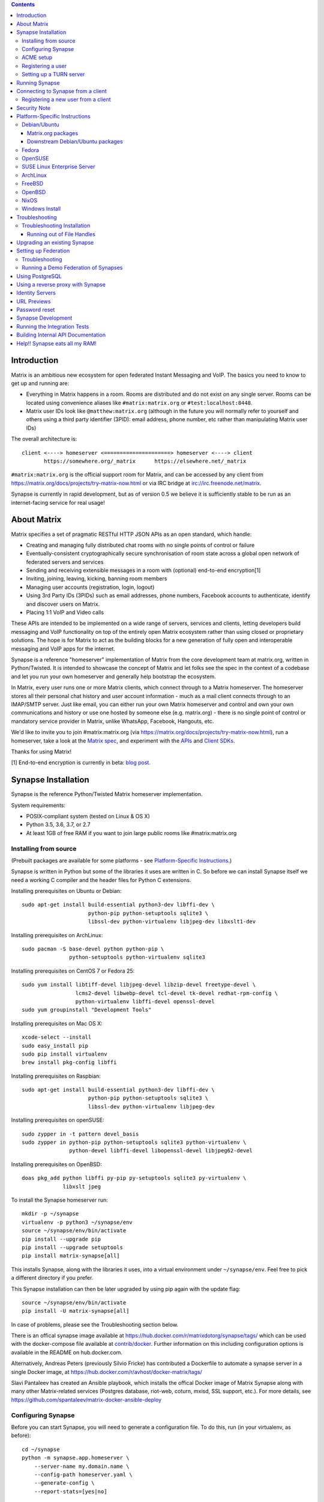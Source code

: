 .. contents::

Introduction
============

Matrix is an ambitious new ecosystem for open federated Instant Messaging and
VoIP.  The basics you need to know to get up and running are:

- Everything in Matrix happens in a room.  Rooms are distributed and do not
  exist on any single server.  Rooms can be located using convenience aliases
  like ``#matrix:matrix.org`` or ``#test:localhost:8448``.

- Matrix user IDs look like ``@matthew:matrix.org`` (although in the future
  you will normally refer to yourself and others using a third party identifier
  (3PID): email address, phone number, etc rather than manipulating Matrix user IDs)

The overall architecture is::

      client <----> homeserver <=====================> homeserver <----> client
             https://somewhere.org/_matrix      https://elsewhere.net/_matrix

``#matrix:matrix.org`` is the official support room for Matrix, and can be
accessed by any client from https://matrix.org/docs/projects/try-matrix-now.html or
via IRC bridge at irc://irc.freenode.net/matrix.

Synapse is currently in rapid development, but as of version 0.5 we believe it
is sufficiently stable to be run as an internet-facing service for real usage!


About Matrix
============

Matrix specifies a set of pragmatic RESTful HTTP JSON APIs as an open standard,
which handle:

- Creating and managing fully distributed chat rooms with no
  single points of control or failure
- Eventually-consistent cryptographically secure synchronisation of room
  state across a global open network of federated servers and services
- Sending and receiving extensible messages in a room with (optional)
  end-to-end encryption[1]
- Inviting, joining, leaving, kicking, banning room members
- Managing user accounts (registration, login, logout)
- Using 3rd Party IDs (3PIDs) such as email addresses, phone numbers,
  Facebook accounts to authenticate, identify and discover users on Matrix.
- Placing 1:1 VoIP and Video calls

These APIs are intended to be implemented on a wide range of servers, services
and clients, letting developers build messaging and VoIP functionality on top
of the entirely open Matrix ecosystem rather than using closed or proprietary
solutions. The hope is for Matrix to act as the building blocks for a new
generation of fully open and interoperable messaging and VoIP apps for the
internet.

Synapse is a reference "homeserver" implementation of Matrix from the core
development team at matrix.org, written in Python/Twisted.  It is intended to
showcase the concept of Matrix and let folks see the spec in the context of a
codebase and let you run your own homeserver and generally help bootstrap the
ecosystem.

In Matrix, every user runs one or more Matrix clients, which connect through to
a Matrix homeserver. The homeserver stores all their personal chat history and
user account information - much as a mail client connects through to an
IMAP/SMTP server. Just like email, you can either run your own Matrix
homeserver and control and own your own communications and history or use one
hosted by someone else (e.g. matrix.org) - there is no single point of control
or mandatory service provider in Matrix, unlike WhatsApp, Facebook, Hangouts,
etc.

We'd like to invite you to join #matrix:matrix.org (via
https://matrix.org/docs/projects/try-matrix-now.html), run a homeserver, take a look
at the `Matrix spec <https://matrix.org/docs/spec>`_, and experiment with the
`APIs <https://matrix.org/docs/api>`_ and `Client SDKs
<https://matrix.org/docs/projects/try-matrix-now.html#client-sdks>`_.

Thanks for using Matrix!

[1] End-to-end encryption is currently in beta: `blog post <https://matrix.org/blog/2016/11/21/matrixs-olm-end-to-end-encryption-security-assessment-released-and-implemented-cross-platform-on-riot-at-last>`_.


Synapse Installation
====================

Synapse is the reference Python/Twisted Matrix homeserver implementation.

System requirements:

- POSIX-compliant system (tested on Linux & OS X)
- Python 3.5, 3.6, 3.7, or 2.7
- At least 1GB of free RAM if you want to join large public rooms like #matrix:matrix.org

Installing from source
----------------------

(Prebuilt packages are available for some platforms - see `Platform-Specific
Instructions`_.)

Synapse is written in Python but some of the libraries it uses are written in
C. So before we can install Synapse itself we need a working C compiler and the
header files for Python C extensions.

Installing prerequisites on Ubuntu or Debian::

    sudo apt-get install build-essential python3-dev libffi-dev \
                         python-pip python-setuptools sqlite3 \
                         libssl-dev python-virtualenv libjpeg-dev libxslt1-dev

Installing prerequisites on ArchLinux::

    sudo pacman -S base-devel python python-pip \
                   python-setuptools python-virtualenv sqlite3

Installing prerequisites on CentOS 7 or Fedora 25::

    sudo yum install libtiff-devel libjpeg-devel libzip-devel freetype-devel \
                     lcms2-devel libwebp-devel tcl-devel tk-devel redhat-rpm-config \
                     python-virtualenv libffi-devel openssl-devel
    sudo yum groupinstall "Development Tools"

Installing prerequisites on Mac OS X::

    xcode-select --install
    sudo easy_install pip
    sudo pip install virtualenv
    brew install pkg-config libffi

Installing prerequisites on Raspbian::

    sudo apt-get install build-essential python3-dev libffi-dev \
                         python-pip python-setuptools sqlite3 \
                         libssl-dev python-virtualenv libjpeg-dev

Installing prerequisites on openSUSE::

    sudo zypper in -t pattern devel_basis
    sudo zypper in python-pip python-setuptools sqlite3 python-virtualenv \
                   python-devel libffi-devel libopenssl-devel libjpeg62-devel

Installing prerequisites on OpenBSD::

    doas pkg_add python libffi py-pip py-setuptools sqlite3 py-virtualenv \
                 libxslt jpeg

To install the Synapse homeserver run::

    mkdir -p ~/synapse
    virtualenv -p python3 ~/synapse/env
    source ~/synapse/env/bin/activate
    pip install --upgrade pip
    pip install --upgrade setuptools
    pip install matrix-synapse[all]

This installs Synapse, along with the libraries it uses, into a virtual
environment under ``~/synapse/env``.  Feel free to pick a different directory
if you prefer.

This Synapse installation can then be later upgraded by using pip again with the
update flag::

    source ~/synapse/env/bin/activate
    pip install -U matrix-synapse[all]

In case of problems, please see the _`Troubleshooting` section below.

There is an offical synapse image available at
https://hub.docker.com/r/matrixdotorg/synapse/tags/ which can be used with
the docker-compose file available at `contrib/docker <contrib/docker>`_. Further information on
this including configuration options is available in the README on
hub.docker.com.

Alternatively, Andreas Peters (previously Silvio Fricke) has contributed a
Dockerfile to automate a synapse server in a single Docker image, at
https://hub.docker.com/r/avhost/docker-matrix/tags/

Slavi Pantaleev has created an Ansible playbook,
which installs the offical Docker image of Matrix Synapse
along with many other Matrix-related services (Postgres database, riot-web, coturn, mxisd, SSL support, etc.).
For more details, see
https://github.com/spantaleev/matrix-docker-ansible-deploy

Configuring Synapse
-------------------

Before you can start Synapse, you will need to generate a configuration
file. To do this, run (in your virtualenv, as before)::

    cd ~/synapse
    python -m synapse.app.homeserver \
        --server-name my.domain.name \
        --config-path homeserver.yaml \
        --generate-config \
        --report-stats=[yes|no]

... substituting an appropriate value for ``--server-name``. The server name
determines the "domain" part of user-ids for users on your server: these will
all be of the format ``@user:my.domain.name``. It also determines how other
matrix servers will reach yours for `Federation`_. For a test configuration,
set this to the hostname of your server. For a more production-ready setup, you
will probably want to specify your domain (``example.com``) rather than a
matrix-specific hostname here (in the same way that your email address is
probably ``user@example.com`` rather than ``user@email.example.com``) - but
doing so may require more advanced setup - see `Setting up
Federation`_. Beware that the server name cannot be changed later.

This command will generate you a config file that you can then customise, but it will
also generate a set of keys for you. These keys will allow your Home Server to
identify itself to other Home Servers, so don't lose or delete them. It would be
wise to back them up somewhere safe. (If, for whatever reason, you do need to
change your Home Server's keys, you may find that other Home Servers have the
old key cached. If you update the signing key, you should change the name of the
key in the ``<server name>.signing.key`` file (the second word) to something
different. See `the spec`__ for more information on key management.)

.. __: `key_management`_
The default configuration exposes two HTTP ports: 8008 and 8448. Port 8008 is
configured without TLS; it should be behind a reverse proxy for TLS/SSL
termination on port 443 which in turn should be used for clients. Port 8448
is configured to use TLS for `Federation`_ with a self-signed or verified
certificate, but please be aware that a valid certificate will be required in
Synapse v1.0.

If you would like to do initial testing with a client without having to setup
a reverse proxy, you can temporarly use another certificate. You can do so by
changing ``tls_certificate_path`` and ``tls_private_key_path`` in
``homeserver.yaml``; alternatively, you can use a reverse-proxy, but be sure
to read `Using a reverse proxy with Synapse`_ when doing so. Apart from port
8448 using TLS, both ports are the same in the default configuration.

ACME setup
----------

Synapse v1.0 requires valid TLS certificates for communication between servers
(port ``8448`` by default) in addition to those that are client-facing (port
``443``). Synapse v0.99.0+ **will provision server-to-server certificates
automatically for you for free** through `Let's Encrypt
<https://letsencrypt.org/>`_ if you tell it to.

    Note: Synapse does not currently hot-renew Let's Encrypt certificates for
    you, it only checks for certificates that need renewing on restart. This
    functionality will be implemented promptly, but if in the meantime your
    federation certificates expire, simply restarting Synapse should renew
    them automatically.

In order for Synapse to complete the ACME challenge to provision a
certificate, it needs access to port 80. Typically listening on port 80 is
only granted to applications running as root. There are thus two solutions to
this problem.

**Using a reverse proxy**

A reverse proxy such as Apache or Nginx allows a single process (the web
server) to listen on port 80 and redirect traffic to the appropriate program
running on your server. It is the recommended method for setting up ACME as
it allows you to use your existing webserver while also allowing Synapse to
provision certificates as needed.

For Nginx users, add the following line to your existing ``server`` block::

    location /.well-known/acme-challenge {
        proxy_pass http://localhost:8009/;
    }

For Apache, add the following to your existing webserver config::

    ProxyPass /.well-known/acme-challenge http://localhost:8009/.well-known/acme-challenge

Make sure to restart/reload your webserver after making changes.


**Authbind**

``authbind`` allows a program which does not or should not run as root to
bind to low-numbered ports in a controlled way. The setup is simpler, but
requires a webserver not to already be running on port 80. **This includes
every time Synapse renews a certificate**, which may be cumbersome if you
usually run a web server on port 80. Nevertheless, if you're sure port 80 is
not being used for any other purpose then all that is necessary is the
following:

Install ``authbind``::

    sudo apt-get install authbind

Allow ``authbind`` to bind port 80::

    sudo touch /etc/authbind/byport/80
    sudo chmod 777 /etc/authbind/byport/80

When Synapse is started, use the following syntax::

    authbind --deep <synapse start command>

If you would like to use your own certificates, simply specify them in
``homeserver.yaml``.


Registering a user
------------------

You will need at least one user on your server in order to use a Matrix
client. Users can be registered either `via a Matrix client`__, or via a
commandline script.

.. __: `client-user-reg`_

To get started, it is easiest to use the command line to register new users::

    $ source ~/synapse/env/bin/activate
    $ synctl start # if not already running
    $ register_new_matrix_user -c homeserver.yaml https://localhost:8448
    New user localpart: erikj
    Password:
    Confirm password:
    Make admin [no]:
    Success!

This process uses a setting ``registration_shared_secret`` in
``homeserver.yaml``, which is shared between Synapse itself and the
``register_new_matrix_user`` script. It doesn't matter what it is (a random
value is generated by ``--generate-config``), but it should be kept secret, as
anyone with knowledge of it can register users on your server even if
``enable_registration`` is ``false``.

Setting up a TURN server
------------------------

For reliable VoIP calls to be routed via this homeserver, you MUST configure
a TURN server.  See `<docs/turn-howto.rst>`_ for details.

Running Synapse
===============

To actually run your new homeserver, pick a working directory for Synapse to
run (e.g. ``~/synapse``), and::

    cd ~/synapse
    source env/bin/activate
    synctl start

Connecting to Synapse from a client
===================================

The easiest way to try out your new Synapse installation is by connecting to it
from a web client. The easiest option is probably the one at
https://riot.im/app. You will need to specify a "Custom server" when you log on
or register: set this to ``https://domain.tld`` if you setup a reverse proxy
following the recommended setup, or ``https://localhost:8448`` - remember to specify the
port (``:8448``) if not ``:443`` unless you changed the configuration. (Leave the identity
server as the default - see `Identity servers`_.)

If using port 8448 you will run into errors if you are using a self-signed
certificate. To overcome this, simply go to ``https://localhost:8448``
directly with your browser and accept the presented certificate. You can then
go back in your web client and proceed further. Valid federation certificates
should not have this problem.

If all goes well you should at least be able to log in, create a room, and
start sending messages.

.. _`client-user-reg`:

Registering a new user from a client
------------------------------------

By default, registration of new users via Matrix clients is disabled. To enable
it, specify ``enable_registration: true`` in ``homeserver.yaml``. (It is then
recommended to also set up CAPTCHA - see `<docs/CAPTCHA_SETUP.rst>`_.)

Once ``enable_registration`` is set to ``true``, it is possible to register a
user via `riot.im <https://riot.im/app/#/register>`_ or other Matrix clients.

Your new user name will be formed partly from the ``server_name`` (see
`Configuring synapse`_), and partly from a localpart you specify when you
create the account. Your name will take the form of::

    @localpart:my.domain.name

(pronounced "at localpart on my dot domain dot name").

As when logging in, you will need to specify a "Custom server".  Specify your
desired ``localpart`` in the 'User name' box.


Security Note
=============

Matrix serves raw user generated data in some APIs - specifically the `content
repository endpoints <https://matrix.org/docs/spec/client_server/latest.html#get-matrix-media-r0-download-servername-mediaid>`_.

Whilst we have tried to mitigate against possible XSS attacks (e.g.
https://github.com/matrix-org/synapse/pull/1021) we recommend running
matrix homeservers on a dedicated domain name, to limit any malicious user generated
content served to web browsers a matrix API from being able to attack webapps hosted
on the same domain.  This is particularly true of sharing a matrix webclient and
server on the same domain.

See https://github.com/vector-im/riot-web/issues/1977 and
https://developer.github.com/changes/2014-04-25-user-content-security for more details.


Platform-Specific Instructions
==============================

Debian/Ubuntu
-------------

Matrix.org packages
~~~~~~~~~~~~~~~~~~~

Matrix.org provides Debian/Ubuntu packages of the latest stable version of
Synapse via https://matrix.org/packages/debian/. To use them::

    sudo apt install -y lsb-release curl apt-transport-https
    echo "deb https://matrix.org/packages/debian `lsb_release -cs` main" |
        sudo tee /etc/apt/sources.list.d/matrix-org.list
    curl "https://matrix.org/packages/debian/repo-key.asc" |
        sudo apt-key add -
    sudo apt update
    sudo apt install matrix-synapse-py3

Downstream Debian/Ubuntu packages
~~~~~~~~~~~~~~~~~~~~~~~~~~~~~~~~~

For ``buster`` and ``sid``, Synapse is available in the Debian repositories and
it should be possible to install it with simply::

    sudo apt install matrix-synapse

There is also a version of ``matrix-synapse`` in ``stretch-backports``. Please
see the `Debian documentation on backports
<https://backports.debian.org/Instructions/>`_ for information on how to use
them.

We do not recommend using the packages in downstream Ubuntu at this time, as
they are old and suffer from known security vulnerabilities.

Fedora
------

Synapse is in the Fedora repositories as ``matrix-synapse``::

    sudo dnf install matrix-synapse

Oleg Girko provides Fedora RPMs at
https://obs.infoserver.lv/project/monitor/matrix-synapse

OpenSUSE
--------

Synapse is in the OpenSUSE repositories as ``matrix-synapse``::

    sudo zypper install matrix-synapse

SUSE Linux Enterprise Server
----------------------------

Unofficial package are built for SLES 15 in the openSUSE:Backports:SLE-15 repository at
https://download.opensuse.org/repositories/openSUSE:/Backports:/SLE-15/standard/

ArchLinux
---------

The quickest way to get up and running with ArchLinux is probably with the community package
https://www.archlinux.org/packages/community/any/matrix-synapse/, which should pull in most of
the necessary dependencies.

pip may be outdated (6.0.7-1 and needs to be upgraded to 6.0.8-1 )::

    sudo pip install --upgrade pip

If you encounter an error with lib bcrypt causing an Wrong ELF Class:
ELFCLASS32 (x64 Systems), you may need to reinstall py-bcrypt to correctly
compile it under the right architecture. (This should not be needed if
installing under virtualenv)::

    sudo pip uninstall py-bcrypt
    sudo pip install py-bcrypt

FreeBSD
-------

Synapse can be installed via FreeBSD Ports or Packages contributed by Brendan Molloy from:

 - Ports: ``cd /usr/ports/net-im/py-matrix-synapse && make install clean``
 - Packages: ``pkg install py27-matrix-synapse``


OpenBSD
-------

There is currently no port for OpenBSD. Additionally, OpenBSD's security
settings require a slightly more difficult installation process.

1) Create a new directory in ``/usr/local`` called ``_synapse``. Also, create a
   new user called ``_synapse`` and set that directory as the new user's home.
   This is required because, by default, OpenBSD only allows binaries which need
   write and execute permissions on the same memory space to be run from
   ``/usr/local``.
2) ``su`` to the new ``_synapse`` user and change to their home directory.
3) Create a new virtualenv: ``virtualenv -p python2.7 ~/.synapse``
4) Source the virtualenv configuration located at
   ``/usr/local/_synapse/.synapse/bin/activate``. This is done in ``ksh`` by
   using the ``.`` command, rather than ``bash``'s ``source``.
5) Optionally, use ``pip`` to install ``lxml``, which Synapse needs to parse
   webpages for their titles.
6) Use ``pip`` to install this repository: ``pip install matrix-synapse``
7) Optionally, change ``_synapse``'s shell to ``/bin/false`` to reduce the
   chance of a compromised Synapse server being used to take over your box.

After this, you may proceed with the rest of the install directions.

NixOS
-----

Robin Lambertz has packaged Synapse for NixOS at:
https://github.com/NixOS/nixpkgs/blob/master/nixos/modules/services/misc/matrix-synapse.nix

Windows Install
---------------

If you wish to run or develop Synapse on Windows, the Windows Subsystem For
Linux provides a Linux environment on Windows 10 which is capable of using the
Debian, Fedora, or source installation methods. More information about WSL can
be found at https://docs.microsoft.com/en-us/windows/wsl/install-win10 for
Windows 10 and https://docs.microsoft.com/en-us/windows/wsl/install-on-server
for Windows Server.

Troubleshooting
===============

Troubleshooting Installation
----------------------------

Synapse requires pip 8 or later, so if your OS provides too old a version you
may need to manually upgrade it::

    sudo pip install --upgrade pip

Installing may fail with ``Could not find any downloads that satisfy the requirement pymacaroons-pynacl (from matrix-synapse==0.12.0)``.
You can fix this by manually upgrading pip and virtualenv::

    sudo pip install --upgrade virtualenv

You can next rerun ``virtualenv -p python3 synapse`` to update the virtual env.

Installing may fail during installing virtualenv with ``InsecurePlatformWarning: A true SSLContext object is not available. This prevents urllib3 from configuring SSL appropriately and may cause certain SSL connections to fail. For more information, see https://urllib3.readthedocs.org/en/latest/security.html#insecureplatformwarning.``
You can fix this  by manually installing ndg-httpsclient::

    pip install --upgrade ndg-httpsclient

Installing may fail with ``mock requires setuptools>=17.1. Aborting installation``.
You can fix this by upgrading setuptools::

    pip install --upgrade setuptools

If pip crashes mid-installation for reason (e.g. lost terminal), pip may
refuse to run until you remove the temporary installation directory it
created. To reset the installation::

    rm -rf /tmp/pip_install_matrix

pip seems to leak *lots* of memory during installation.  For instance, a Linux
host with 512MB of RAM may run out of memory whilst installing Twisted.  If this
happens, you will have to individually install the dependencies which are
failing, e.g.::

    pip install twisted

Running out of File Handles
~~~~~~~~~~~~~~~~~~~~~~~~~~~

If synapse runs out of filehandles, it typically fails badly - live-locking
at 100% CPU, and/or failing to accept new TCP connections (blocking the
connecting client).  Matrix currently can legitimately use a lot of file handles,
thanks to busy rooms like #matrix:matrix.org containing hundreds of participating
servers.  The first time a server talks in a room it will try to connect
simultaneously to all participating servers, which could exhaust the available
file descriptors between DNS queries & HTTPS sockets, especially if DNS is slow
to respond.  (We need to improve the routing algorithm used to be better than
full mesh, but as of June 2017 this hasn't happened yet).

If you hit this failure mode, we recommend increasing the maximum number of
open file handles to be at least 4096 (assuming a default of 1024 or 256).
This is typically done by editing ``/etc/security/limits.conf``

Separately, Synapse may leak file handles if inbound HTTP requests get stuck
during processing - e.g. blocked behind a lock or talking to a remote server etc.
This is best diagnosed by matching up the 'Received request' and 'Processed request'
log lines and looking for any 'Processed request' lines which take more than
a few seconds to execute.  Please let us know at #matrix-dev:matrix.org if
you see this failure mode so we can help debug it, however.


Upgrading an existing Synapse
=============================

The instructions for upgrading synapse are in `UPGRADE.rst`_.
Please check these instructions as upgrading may require extra steps for some
versions of synapse.

.. _UPGRADE.rst: UPGRADE.rst

.. _federation:

Setting up Federation
=====================

Federation is the process by which users on different servers can participate
in the same room. For this to work, those other servers must be able to contact
yours to send messages.

As explained in `Configuring synapse`_, the ``server_name`` in your
``homeserver.yaml`` file determines the way that other servers will reach
yours. By default, they will treat it as a hostname and try to connect to
port 8448. This is easy to set up and will work with the default configuration,
provided you set the ``server_name`` to match your machine's public DNS
hostname.

For a more flexible configuration, you can set up a DNS SRV record. This allows
you to run your server on a machine that might not have the same name as your
domain name. For example, you might want to run your server at
``synapse.example.com``, but have your Matrix user-ids look like
``@user:example.com``. (A SRV record also allows you to change the port from
the default 8448.

To use a SRV record, first create your SRV record and publish it in DNS. This
should have the format ``_matrix._tcp.<yourdomain.com> <ttl> IN SRV 10 0 <port>
<synapse.server.name>``. The DNS record should then look something like::

    $ dig -t srv _matrix._tcp.example.com
    _matrix._tcp.example.com. 3600    IN      SRV     10 0 8448 synapse.example.com.

Note that the server hostname cannot be an alias (CNAME record): it has to point
directly to the server hosting the synapse instance.

You can then configure your homeserver to use ``<yourdomain.com>`` as the domain in
its user-ids, by setting ``server_name``::

    python -m synapse.app.homeserver \
        --server-name <yourdomain.com> \
        --config-path homeserver.yaml \
        --generate-config
    python -m synapse.app.homeserver --config-path homeserver.yaml

If you've already generated the config file, you need to edit the ``server_name``
in your ``homeserver.yaml`` file. If you've already started Synapse and a
database has been created, you will have to recreate the database.

If all goes well, you should be able to `connect to your server with a client`__,
and then join a room via federation. (Try ``#matrix-dev:matrix.org`` as a first
step. "Matrix HQ"'s sheer size and activity level tends to make even the
largest boxes pause for thought.)

.. __: `Connecting to Synapse from a client`_

Troubleshooting
---------------

You can use the federation tester to check if your homeserver is all set:
``https://matrix.org/federationtester/api/report?server_name=<your_server_name>``
If any of the attributes under "checks" is false, federation won't work.

The typical failure mode with federation is that when you try to join a room,
it is rejected with "401: Unauthorized". Generally this means that other
servers in the room couldn't access yours. (Joining a room over federation is a
complicated dance which requires connections in both directions).

So, things to check are:

* If you are trying to use a reverse-proxy, read `Reverse-proxying the
  federation port`_.
* If you are not using a SRV record, check that your ``server_name`` (the part
  of your user-id after the ``:``) matches your hostname, and that port 8448 on
  that hostname is reachable from outside your network.
* If you *are* using a SRV record, check that it matches your ``server_name``
  (it should be ``_matrix._tcp.<server_name>``), and that the port and hostname
  it specifies are reachable from outside your network.

Running a Demo Federation of Synapses
-------------------------------------

If you want to get up and running quickly with a trio of homeservers in a
private federation, there is a script in the ``demo`` directory. This is mainly
useful just for development purposes. See `<demo/README>`_.


Using PostgreSQL
================

As of Synapse 0.9, `PostgreSQL <https://www.postgresql.org>`_ is supported as an
alternative to the `SQLite <https://sqlite.org/>`_ database that Synapse has
traditionally used for convenience and simplicity.

The advantages of Postgres include:

* significant performance improvements due to the superior threading and
  caching model, smarter query optimiser
* allowing the DB to be run on separate hardware
* allowing basic active/backup high-availability with a "hot spare" synapse
  pointing at the same DB master, as well as enabling DB replication in
  synapse itself.

For information on how to install and use PostgreSQL, please see
`docs/postgres.rst <docs/postgres.rst>`_.


.. _reverse-proxy:

Using a reverse proxy with Synapse
==================================

It is recommended to put a reverse proxy such as
`nginx <https://nginx.org/en/docs/http/ngx_http_proxy_module.html>`_,
`Apache <https://httpd.apache.org/docs/current/mod/mod_proxy_http.html>`_,
`Caddy <https://caddyserver.com/docs/proxy>`_ or
`HAProxy <https://www.haproxy.org/>`_ in front of Synapse. One advantage of
doing so is that it means that you can expose the default https port (443) to
Matrix clients without needing to run Synapse with root privileges.

The most important thing to know here is that Matrix clients and other Matrix
servers do not necessarily need to connect to your server via the same
port. Indeed, clients will use port 443 by default, whereas servers default to
port 8448. Where these are different, we refer to the 'client port' and the
'federation port'.

The recommended setup is therefore to configure your reverse-proxy on port
443 to port 8008 of synapse for client connections, and port 8448 for
server-server connections. All Matrix endpoints begin with ``/_matrix``, so an
example nginx configuration might look like::

  server {
      listen 443 ssl;
      listen [::]:443 ssl;
      server_name matrix.example.com;

      location /_matrix {
          proxy_pass http://localhost:8008;
          proxy_set_header X-Forwarded-For $remote_addr;
      }
  }

an example Caddy configuration might look like::

    matrix.example.com {
      proxy /_matrix http://localhost:8008 {
        transparent
      }
    }

and an example Apache configuration might look like::

    <VirtualHost *:443>
        SSLEngine on
        ServerName matrix.example.com;

        <Location /_matrix>
            ProxyPass http://127.0.0.1:8008/_matrix nocanon
            ProxyPassReverse http://127.0.0.1:8008/_matrix
        </Location>
    </VirtualHost>

You will also want to set ``bind_addresses: ['127.0.0.1']`` and ``x_forwarded: true``
for port 8008 in ``homeserver.yaml`` to ensure that client IP addresses are
recorded correctly.

Having done so, you can then use ``https://matrix.example.com`` (instead of
``https://matrix.example.com:8448``) as the "Custom server" when `Connecting to
Synapse from a client`_.

Please see `ACME setup`_ for details on reverse-proxying the federation port.


Identity Servers
================

Identity servers have the job of mapping email addresses and other 3rd Party
IDs (3PIDs) to Matrix user IDs, as well as verifying the ownership of 3PIDs
before creating that mapping.

**They are not where accounts or credentials are stored - these live on home
servers. Identity Servers are just for mapping 3rd party IDs to matrix IDs.**

This process is very security-sensitive, as there is obvious risk of spam if it
is too easy to sign up for Matrix accounts or harvest 3PID data. In the longer
term, we hope to create a decentralised system to manage it (`matrix-doc #712
<https://github.com/matrix-org/matrix-doc/issues/712>`_), but in the meantime,
the role of managing trusted identity in the Matrix ecosystem is farmed out to
a cluster of known trusted ecosystem partners, who run 'Matrix Identity
Servers' such as `Sydent <https://github.com/matrix-org/sydent>`_, whose role
is purely to authenticate and track 3PID logins and publish end-user public
keys.

You can host your own copy of Sydent, but this will prevent you reaching other
users in the Matrix ecosystem via their email address, and prevent them finding
you. We therefore recommend that you use one of the centralised identity servers
at ``https://matrix.org`` or ``https://vector.im`` for now.

To reiterate: the Identity server will only be used if you choose to associate
an email address with your account, or send an invite to another user via their
email address.


URL Previews
============

Synapse 0.15.0 introduces a new API for previewing URLs at
``/_matrix/media/r0/preview_url``.  This is disabled by default.  To turn it on
you must enable the ``url_preview_enabled: True`` config parameter and
explicitly specify the IP ranges that Synapse is not allowed to spider for
previewing in the ``url_preview_ip_range_blacklist`` configuration parameter.
This is critical from a security perspective to stop arbitrary Matrix users
spidering 'internal' URLs on your network.  At the very least we recommend that
your loopback and RFC1918 IP addresses are blacklisted.

This also requires the optional lxml and netaddr python dependencies to be
installed.  This in turn requires the libxml2 library to be available - on
Debian/Ubuntu this means ``apt-get install libxml2-dev``, or equivalent for
your OS.


Password reset
==============

If a user has registered an email address to their account using an identity
server, they can request a password-reset token via clients such as Riot.

A manual password reset can be done via direct database access as follows.

First calculate the hash of the new password::

    $ ~/synapse/env/bin/hash_password
    Password:
    Confirm password:
    $2a$12$xxxxxxxxxxxxxxxxxxxxxxxxxxxxxxx

Then update the `users` table in the database::

    UPDATE users SET password_hash='$2a$12$xxxxxxxxxxxxxxxxxxxxxxxxxxxxxxx'
        WHERE name='@test:test.com';


Synapse Development
===================

Before setting up a development environment for synapse, make sure you have the
system dependencies (such as the python header files) installed - see
`Installing from source`_.

To check out a synapse for development, clone the git repo into a working
directory of your choice::

    git clone https://github.com/matrix-org/synapse.git
    cd synapse

Synapse has a number of external dependencies, that are easiest
to install using pip and a virtualenv::

    virtualenv -p python2.7 env
    source env/bin/activate
    python -m pip install -e .[all]

This will run a process of downloading and installing all the needed
dependencies into a virtual env.

Once this is done, you may wish to run Synapse's unit tests, to
check that everything is installed as it should be::

    python -m twisted.trial tests

This should end with a 'PASSED' result::

    Ran 143 tests in 0.601s

    PASSED (successes=143)

Running the Integration Tests
=============================

Synapse is accompanied by `SyTest <https://github.com/matrix-org/sytest>`_,
a Matrix homeserver integration testing suite, which uses HTTP requests to
access the API as a Matrix client would. It is able to run Synapse directly from
the source tree, so installation of the server is not required.

Testing with SyTest is recommended for verifying that changes related to the
Client-Server API are functioning correctly. See the `installation instructions
<https://github.com/matrix-org/sytest#installing>`_ for details.

Building Internal API Documentation
===================================

Before building internal API documentation install sphinx and
sphinxcontrib-napoleon::

    pip install sphinx
    pip install sphinxcontrib-napoleon

Building internal API documentation::

    python setup.py build_sphinx


Help!! Synapse eats all my RAM!
===============================

Synapse's architecture is quite RAM hungry currently - we deliberately
cache a lot of recent room data and metadata in RAM in order to speed up
common requests.  We'll improve this in future, but for now the easiest
way to either reduce the RAM usage (at the risk of slowing things down)
is to set the almost-undocumented ``SYNAPSE_CACHE_FACTOR`` environment
variable.  The default is 0.5, which can be decreased to reduce RAM usage
in memory constrained enviroments, or increased if performance starts to
degrade.

Using `libjemalloc <http://jemalloc.net/>`_ can also yield a significant
improvement in overall amount, and especially in terms of giving back RAM
to the OS. To use it, the library must simply be put in the LD_PRELOAD
environment variable when launching Synapse. On Debian, this can be done
by installing the ``libjemalloc1`` package and adding this line to
``/etc/default/matrix-synapse``::

    LD_PRELOAD=/usr/lib/x86_64-linux-gnu/libjemalloc.so.1

.. _`key_management`: https://matrix.org/docs/spec/server_server/unstable.html#retrieving-server-keys
